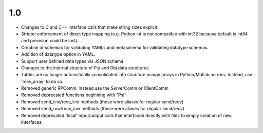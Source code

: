 
1.0
===

* Changes to C and C++ interface calls that make string sizes explicit.
* Stricter enforcement of direct type mapping (e.g. Python int is not compatible with int32 because default is int64 and precision could be lost).
* Creation of schemas for validating YAMLs and metaschema for validating datatype schemas.
* Addition of datatype option in YAML.
* Support user defined data types via JSON schema.
* Changes to the internal structure of Ply and Obj data structures.
* Tables are no longer automatically consolidated into structure numpy arrays in Python/Matlab on recv. Instead, use 'recv_array' to do so.
* Removed generic RPComm. Instead use the ServerComm or ClientComm
* Removed deprecated functions beginning with "Psi"
* Removed send_line/recv_line methods (these were aliases for regular send/recv)
* Removed send_row/recv_row methods (these were aliases for regular send/recv)
* Removed deprecated 'local' input/output calls that interfaced directly with files to simply creation of new interfaces.
